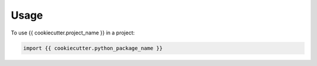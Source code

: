=====
Usage
=====

To use {{ cookiecutter.project_name }} in a project:

.. code-block:: python

    import {{ cookiecutter.python_package_name }}
